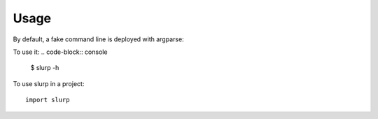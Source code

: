 =====
Usage
=====

By default, a fake command line is deployed with argparse:

To use it:
.. code-block:: console

    $ slurp -h
    

To use slurp in a project::

    import slurp

